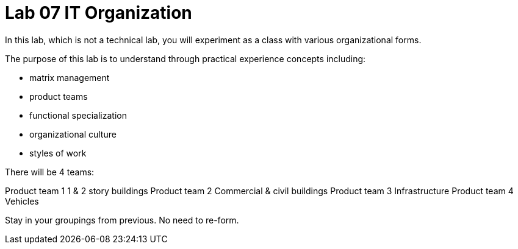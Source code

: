 = Lab 07 IT Organization
In this lab, which is not a technical lab, you will experiment as a class with various organizational forms.

The purpose of this lab is to understand through practical experience concepts including:

* matrix management
* product teams
* functional specialization
* organizational culture
* styles of work

There will be 4 teams:

Product team 1	1 & 2 story buildings
Product team 2	Commercial & civil buildings
Product team 3	Infrastructure
Product team 4	Vehicles

Stay in your groupings from previous. No need to re-form.
